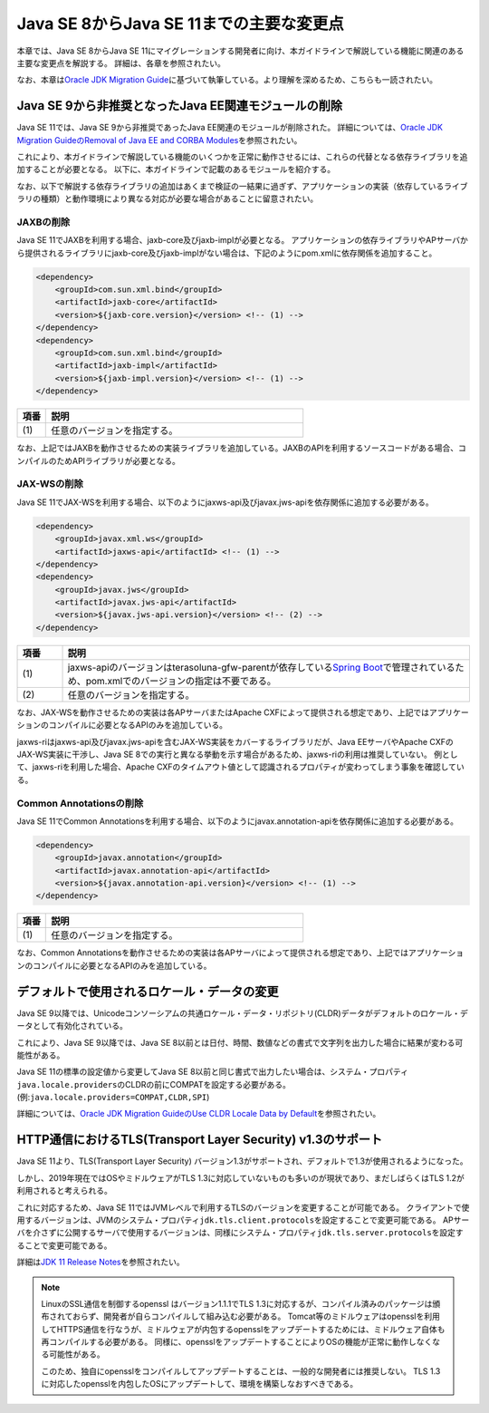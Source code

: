 Java SE 8からJava SE 11までの主要な変更点
================================================================================

.. only:: html

 .. contents:: 目次
    :depth: 3
    :local:

本章では、Java SE 8からJava SE 11にマイグレーションする開発者に向け、本ガイドラインで解説している機能に関連のある主要な変更点を解説する。
詳細は、各章を参照されたい。

なお、本章は\ `Oracle JDK Migration Guide <https://docs.oracle.com/en/java/javase/11/migrate/index.html>`_\に基づいて執筆している。より理解を深めるため、こちらも一読されたい。

Java SE 9から非推奨となったJava EE関連モジュールの削除
--------------------------------------------------------------------------------

Java SE 11では、Java SE 9から非推奨であったJava EE関連のモジュールが削除された。
詳細については、\ `Oracle JDK Migration GuideのRemoval of Java EE and CORBA Modules <https://docs.oracle.com/en/java/javase/11/migrate/index.html#JSMIG-GUID-F640FA9D-FB66-4D85-AD2B-D931174C09A3>`_\を参照されたい。

これにより、本ガイドラインで解説している機能のいくつかを正常に動作させるには、これらの代替となる依存ライブラリを追加することが必要となる。
以下に、本ガイドラインで記載のあるモジュールを紹介する。

なお、以下で解説する依存ライブラリの追加はあくまで検証の一結果に過ぎず、アプリケーションの実装（依存しているライブラリの種類）と動作環境により異なる対応が必要な場合があることに留意されたい。

.. _remove-jaxb-from-java11:

JAXBの削除
^^^^^^^^^^^^^^^^^^^^^^^^^^^^^^^^^^^^^^^^^^^^^^^^^^^^^^^^^^^^^^^^^^^^^^^^^^^^^^^^

Java SE 11でJAXBを利用する場合、jaxb-core及びjaxb-implが必要となる。
アプリケーションの依存ライブラリやAPサーバから提供されるライブラリにjaxb-core及びjaxb-implがない場合は、下記のようにpom.xmlに依存関係を追加すること。

.. code-block:: xml

   <dependency>
       <groupId>com.sun.xml.bind</groupId>
       <artifactId>jaxb-core</artifactId>
       <version>${jaxb-core.version}</version> <!-- (1) -->
   </dependency>
   <dependency>
       <groupId>com.sun.xml.bind</groupId>
       <artifactId>jaxb-impl</artifactId>
       <version>${jaxb-impl.version}</version> <!-- (1) -->
   </dependency>

.. tabularcolumns:: |p{0.10\linewidth}|p{0.90\linewidth}|
.. list-table::
    :header-rows: 1
    :widths: 10 90

    * - 項番
      - 説明
    * - | (1)
      - | 任意のバージョンを指定する。

なお、上記ではJAXBを動作させるための実装ライブラリを追加している。JAXBのAPIを利用するソースコードがある場合、コンパイルのためAPIライブラリが必要となる。

.. _remove-jax-ws-from-java11:

JAX-WSの削除
^^^^^^^^^^^^^^^^^^^^^^^^^^^^^^^^^^^^^^^^^^^^^^^^^^^^^^^^^^^^^^^^^^^^^^^^^^^^^^^^

Java SE 11でJAX-WSを利用する場合、以下のようにjaxws-api及びjavax.jws-apiを依存関係に追加する必要がある。

.. code-block:: xml

   <dependency>
       <groupId>javax.xml.ws</groupId>
       <artifactId>jaxws-api</artifactId> <!-- (1) -->
   </dependency>
   <dependency>
       <groupId>javax.jws</groupId>
       <artifactId>javax.jws-api</artifactId>
       <version>${javax.jws-api.version}</version> <!-- (2) -->
   </dependency>

.. tabularcolumns:: |p{0.10\linewidth}|p{0.90\linewidth}|
.. list-table::
    :header-rows: 1
    :widths: 10 90

    * - 項番
      - 説明
    * - | (1)
      - | jaxws-apiのバージョンはterasoluna-gfw-parentが依存している\ `Spring Boot <https://docs.spring.io/spring-boot/docs/2.1.2.RELEASE/reference/htmlsingle/#appendix-dependency-versions>`_\ で管理されているため、pom.xmlでのバージョンの指定は不要である。
    * - | (2)
      - | 任意のバージョンを指定する。

なお、JAX-WSを動作させるための実装は各APサーバまたはApache CXFによって提供される想定であり、上記ではアプリケーションのコンパイルに必要となるAPIのみを追加している。

jaxws-riはjaxws-api及びjavax.jws-apiを含むJAX-WS実装をカバーするライブラリだが、Java EEサーバやApache CXFのJAX-WS実装に干渉し、Java SE 8での実行と異なる挙動を示す場合があるため、jaxws-riの利用は推奨していない。
例として、jaxws-riを利用した場合、Apache CXFのタイムアウト値として認識されるプロパティが変わってしまう事象を確認している。

.. _remove-common-annotations-from-java11:

Common Annotationsの削除
^^^^^^^^^^^^^^^^^^^^^^^^^^^^^^^^^^^^^^^^^^^^^^^^^^^^^^^^^^^^^^^^^^^^^^^^^^^^^^^^

Java SE 11でCommon Annotationsを利用する場合、以下のようにjavax.annotation-apiを依存関係に追加する必要がある。

.. code-block:: xml

   <dependency>
       <groupId>javax.annotation</groupId>
       <artifactId>javax.annotation-api</artifactId>
       <version>${javax.annotation-api.version}</version> <!-- (1) -->
   </dependency>

.. tabularcolumns:: |p{0.10\linewidth}|p{0.90\linewidth}|
.. list-table::
    :header-rows: 1
    :widths: 10 90

    * - 項番
      - 説明
    * - | (1)
      - | 任意のバージョンを指定する。

なお、Common Annotationsを動作させるための実装は各APサーバによって提供される想定であり、上記ではアプリケーションのコンパイルに必要となるAPIのみを追加している。


.. _change-default-locale--data-from-java9:

デフォルトで使用されるロケール・データの変更
--------------------------------------------------------------------------------

Java SE 9以降では、Unicodeコンソーシアムの共通ロケール・データ・リポジトリ(CLDR)データがデフォルトのロケール・データとして有効化されている。

これにより、Java SE 9以降では、Java SE 8以前とは日付、時間、数値などの書式で文字列を出力した場合に結果が変わる可能性がある。

Java SE 11の標準の設定値から変更してJava SE 8以前と同じ書式で出力したい場合は、システム・プロパティ\ ``java.locale.providers``\のCLDRの前にCOMPATを設定する必要がある。(例:\ ``java.locale.providers=COMPAT,CLDR,SPI``\)

詳細については、\ `Oracle JDK Migration GuideのUse CLDR Locale Data by Default <https://docs.oracle.com/en/java/javase/11/migrate/index.html#JSMIG-GUID-A20F2989-BFA9-482D-8618-6CBB4BAAE310>`_\を参照されたい。

.. _support-tls1.3-by-default-from-java11:

HTTP通信におけるTLS(Transport Layer Security) v1.3のサポート
--------------------------------------------------------------------------------

Java SE 11より、TLS(Transport Layer Security) バージョン1.3がサポートされ、デフォルトで1.3が使用されるようになった。

しかし、2019年現在ではOSやミドルウェアがTLS 1.3に対応していないものも多いのが現状であり、まだしばらくはTLS 1.2が利用されると考えられる。

これに対応するため、Java SE 11ではJVMレベルで利用するTLSのバージョンを変更することが可能である。
クライアントで使用するバージョンは、JVMのシステム・プロパティ\ ``jdk.tls.client.protocols``\を設定することで変更可能である。
APサーバを介さずに公開するサーバで使用するバージョンは、同様にシステム・プロパティ\ ``jdk.tls.server.protocols``\を設定することで変更可能である。

詳細は\ `JDK 11 Release Notes <https://www.oracle.com/technetwork/java/javase/11-relnote-issues-5012449.html>`_\ を参照されたい。

.. note::

   LinuxのSSL通信を制御するopenssl はバージョン1.1.1でTLS 1.3に対応するが、コンパイル済みのパッケージは頒布されておらず、開発者が自らコンパイルして組み込む必要がある。
   Tomcat等のミドルウェアはopensslを利用してHTTPS通信を行なうが、ミドルウェアが内包するopensslをアップデートするためには、ミドルウェア自体も再コンパイルする必要がある。
   同様に、opensslをアップデートすることによりOSの機能が正常に動作しなくなる可能性がある。
   
   このため、独自にopensslをコンパイルしてアップデートすることは、一般的な開発者には推奨しない。
   TLS 1.3に対応したopensslを内包したOSにアップデートして、環境を構築しなおすべきである。


.. raw:: latex

   \newpage

